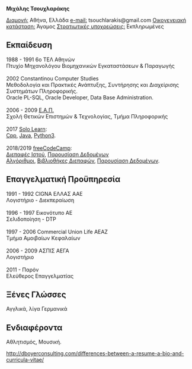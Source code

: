 #+BEGIN_CENTER
*Μιχάλης Τσουχλαράκης*
#+END_CENTER

_Διαμονή:_ Αθήνα, Ελλάδα
_e-mail:_ tsouchlarakis@gmail.com
_Οικογενειακή κατάσταση:_ Άγαμος
_Στρατιωτικές υποχρεώσεις:_ Εκπληρωμένες

** Εκπαίδευση
#+BEGIN_VERSE
1988 - 1991 6ο ΤΕΛ Αθηνών
Πτυχίο Μηχανολόγου Βιομηχανικών Εγκαταστάσεων & Παραγωγής

2002 Constantinou Computer Studies
Μεθοδολογία και Πρακτικές Ανάπτυξης, Συντήρησης και Διαχείρισης Συστημάτων Πληροφορικής.
Oracle PL-SQL, Oracle Developer, Data Base Administration.

2006 - 2009 [[https://www.eap.gr/el/][Ε.Α.Π.]]
Σχολή Θετικών Επιστημών & Τεχνολογίας, Τμήμα Πληροφορικής

2017 [[https://www.sololearn.com/Profile/4692870/][Solo Learn]]:
[[https://www.sololearn.com/Certificate/1051-4692870/pdf/][Cpp]], [[https://www.sololearn.com/Certificate/1068-4692870/pdf/][Java]], [[https://www.sololearn.com/Certificate/1073-4692870/pdf/][Python3]].

2018/2019 [[https://www.freecodecamp.org/michaeltd][freeCodeCamp]]:
[[https://www.freecodecamp.org/certification/michaeltd/legacy-front-end][Διεπαφές Ιστού]], [[https://www.freecodecamp.org/certification/michaeltd/legacy-data-visualization][Παρουσίαση Δεδομένων]]
[[https://www.freecodecamp.org/certification/michaeltd/javascript-algorithms-and-data-structures][Αλγόριθμοι]], [[https://www.freecodecamp.org/certification/michaeltd/front-end-libraries][Βιβλιοθήκες Διεπαφών]], [[https://www.freecodecamp.org/certification/michaeltd/data-visualization][Παρουσίαση Δεδομένων]].
#+END_VERSE

** Επαγγελματική Προϋπηρεσία
#+BEGIN_VERSE
1991 - 1992 CIGNA ΕΛΛΑΣ ΑΑΕ
Λογιστήριο - Διεκπεραίωση

1996 - 1997 Εικονότυπο ΑΕ
Σελιδοποίηση - DTP

1997 - 2006 Commercial Union Life ΑΕΑΖ
Τμήμα Αμοιβαίων Κεφαλαίων

2006 - 2009 ΑΣΠΙΣ ΑΕΓΑ
Λογιστήριο

2011 - Παρόν
Ελεύθερος Επαγγελματίας
#+END_VERSE

** Ξένες Γλώσσες
Αγγλικά, λίγα Γερμανικά

** Ενδιαφέροντα
Αθλητισμός, Μουσική.

http://dboyerconsulting.com/differences-between-a-resume-a-bio-and-curricula-vitae/

